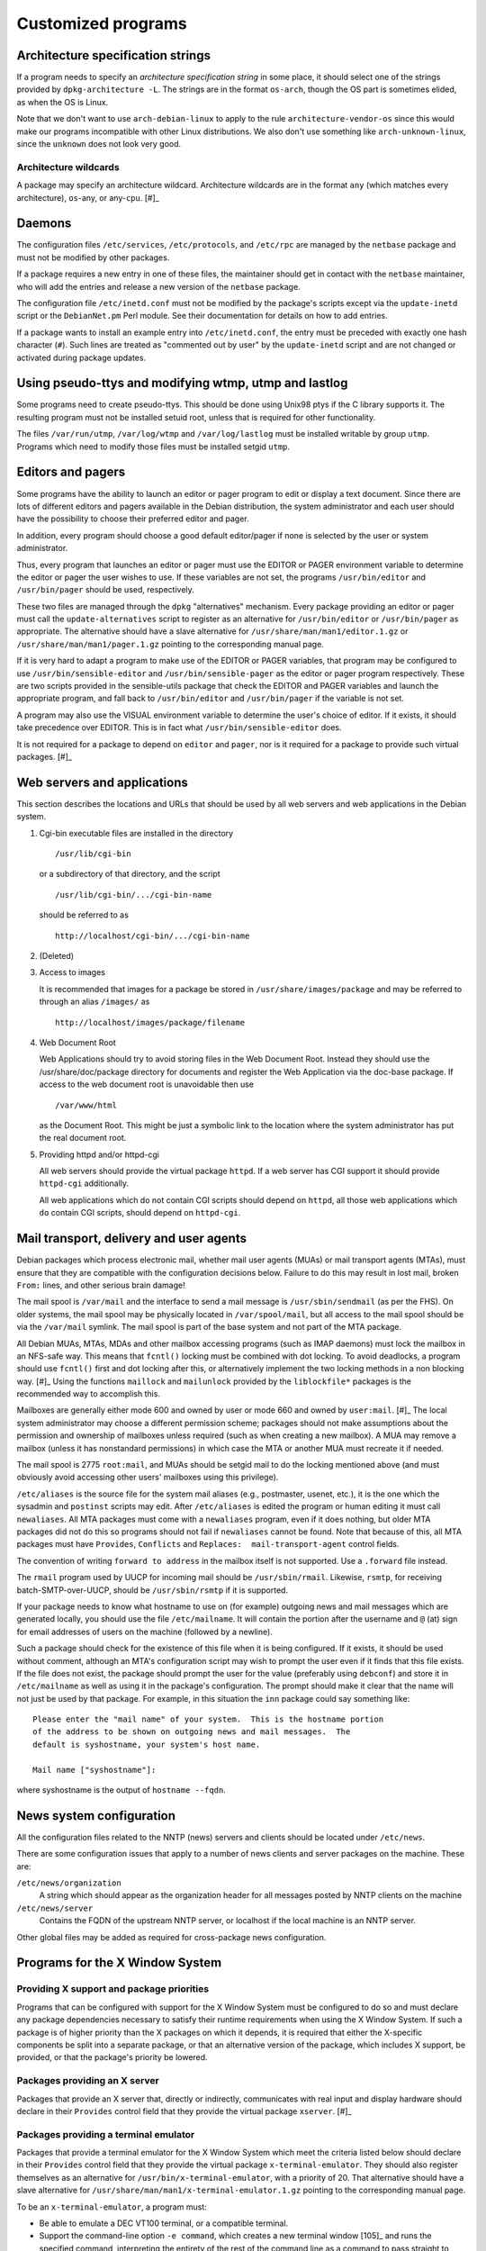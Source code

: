 Customized programs
===================

.. _s-arch-spec:

Architecture specification strings
----------------------------------

If a program needs to specify an *architecture specification string* in
some place, it should select one of the strings provided by
``dpkg-architecture -L``. The strings are in the format ``os-arch``, though the OS
part is sometimes elided, as when the OS is Linux.

Note that we don't want to use ``arch-debian-linux`` to apply to the
rule ``architecture-vendor-os`` since this would make our programs
incompatible with other Linux distributions. We also don't use something
like ``arch-unknown-linux``, since the ``unknown`` does not look very
good.

.. _s-arch-wildcard-spec:

Architecture wildcards
~~~~~~~~~~~~~~~~~~~~~~

A package may specify an architecture wildcard. Architecture wildcards
are in the format ``any`` (which matches every architecture),
``os``-any, or any-\ ``cpu``.  [#]_

.. _s11.2:

Daemons
-------

The configuration files ``/etc/services``, ``/etc/protocols``, and
``/etc/rpc`` are managed by the ``netbase`` package and must not be
modified by other packages.

If a package requires a new entry in one of these files, the maintainer
should get in contact with the ``netbase`` maintainer, who will add the
entries and release a new version of the ``netbase`` package.

The configuration file ``/etc/inetd.conf`` must not be modified by the
package's scripts except via the ``update-inetd`` script or the
``DebianNet.pm`` Perl module. See their documentation for details on how
to add entries.

If a package wants to install an example entry into ``/etc/inetd.conf``,
the entry must be preceded with exactly one hash character (``#``). Such
lines are treated as "commented out by user" by the ``update-inetd``
script and are not changed or activated during package updates.

.. _s11.3:

Using pseudo-ttys and modifying wtmp, utmp and lastlog
------------------------------------------------------

Some programs need to create pseudo-ttys. This should be done using
Unix98 ptys if the C library supports it. The resulting program must not
be installed setuid root, unless that is required for other
functionality.

The files ``/var/run/utmp``, ``/var/log/wtmp`` and ``/var/log/lastlog``
must be installed writable by group ``utmp``. Programs which need to
modify those files must be installed setgid ``utmp``.

.. _s11.4:

Editors and pagers
------------------

Some programs have the ability to launch an editor or pager program to
edit or display a text document. Since there are lots of different
editors and pagers available in the Debian distribution, the system
administrator and each user should have the possibility to choose their
preferred editor and pager.

In addition, every program should choose a good default editor/pager if
none is selected by the user or system administrator.

Thus, every program that launches an editor or pager must use the EDITOR
or PAGER environment variable to determine the editor or pager the user
wishes to use. If these variables are not set, the programs
``/usr/bin/editor`` and ``/usr/bin/pager`` should be used, respectively.

These two files are managed through the ``dpkg`` "alternatives"
mechanism. Every package providing an editor or pager must call the
``update-alternatives`` script to register as an alternative for
``/usr/bin/editor`` or ``/usr/bin/pager`` as appropriate. The
alternative should have a slave alternative for
``/usr/share/man/man1/editor.1.gz`` or
``/usr/share/man/man1/pager.1.gz`` pointing to the corresponding manual
page.

If it is very hard to adapt a program to make use of the EDITOR or PAGER
variables, that program may be configured to use
``/usr/bin/sensible-editor`` and ``/usr/bin/sensible-pager`` as the
editor or pager program respectively. These are two scripts provided in
the sensible-utils package that check the EDITOR and PAGER variables and
launch the appropriate program, and fall back to ``/usr/bin/editor`` and
``/usr/bin/pager`` if the variable is not set.

A program may also use the VISUAL environment variable to determine the
user's choice of editor. If it exists, it should take precedence over
EDITOR. This is in fact what ``/usr/bin/sensible-editor`` does.

It is not required for a package to depend on ``editor`` and ``pager``,
nor is it required for a package to provide such virtual
packages. [#]_

.. _s-web-appl:

Web servers and applications
----------------------------

This section describes the locations and URLs that should be used by all
web servers and web applications in the Debian system.

1. Cgi-bin executable files are installed in the directory

   ::

       /usr/lib/cgi-bin

   or a subdirectory of that directory, and the script

   ::

       /usr/lib/cgi-bin/.../cgi-bin-name

   should be referred to as

   ::

       http://localhost/cgi-bin/.../cgi-bin-name

2. (Deleted)

3. Access to images

   It is recommended that images for a package be stored in
   ``/usr/share/images/package`` and may be referred to through an alias
   ``/images/`` as

   ::

       http://localhost/images/package/filename

4. Web Document Root

   Web Applications should try to avoid storing files in the Web
   Document Root. Instead they should use the /usr/share/doc/package
   directory for documents and register the Web Application via the
   doc-base package. If access to the web document root is unavoidable
   then use

   ::

       /var/www/html

   as the Document Root. This might be just a symbolic link to the
   location where the system administrator has put the real document
   root.

5. Providing httpd and/or httpd-cgi

   All web servers should provide the virtual package ``httpd``. If a
   web server has CGI support it should provide ``httpd-cgi``
   additionally.

   All web applications which do not contain CGI scripts should depend
   on ``httpd``, all those web applications which ``do`` contain CGI
   scripts, should depend on ``httpd-cgi``.

.. _s-mail-transport-agents:

Mail transport, delivery and user agents
----------------------------------------

Debian packages which process electronic mail, whether mail user agents
(MUAs) or mail transport agents (MTAs), must ensure that they are
compatible with the configuration decisions below. Failure to do this
may result in lost mail, broken ``From:`` lines, and other serious brain
damage!

The mail spool is ``/var/mail`` and the interface to send a mail message
is ``/usr/sbin/sendmail`` (as per the FHS). On older systems, the mail
spool may be physically located in ``/var/spool/mail``, but all access
to the mail spool should be via the ``/var/mail`` symlink. The mail
spool is part of the base system and not part of the MTA package.

All Debian MUAs, MTAs, MDAs and other mailbox accessing programs (such
as IMAP daemons) must lock the mailbox in an NFS-safe way. This means
that ``fcntl()`` locking must be combined with dot locking. To avoid
deadlocks, a program should use ``fcntl()`` first and dot locking after
this, or alternatively implement the two locking methods in a non
blocking way.  [#]_ Using the functions ``maillock`` and
``mailunlock`` provided by the ``liblockfile*`` packages is the
recommended way to accomplish this.

Mailboxes are generally either mode 600 and owned by user or mode 660
and owned by ``user:mail``.  [#]_ The local system administrator may
choose a different permission scheme; packages should not make
assumptions about the permission and ownership of mailboxes unless
required (such as when creating a new mailbox). A MUA may remove a
mailbox (unless it has nonstandard permissions) in which case the MTA or
another MUA must recreate it if needed.

The mail spool is 2775 ``root:mail``, and MUAs should be setgid mail to
do the locking mentioned above (and must obviously avoid accessing other
users' mailboxes using this privilege).

``/etc/aliases`` is the source file for the system mail aliases (e.g.,
postmaster, usenet, etc.), it is the one which the sysadmin and
``postinst`` scripts may edit. After ``/etc/aliases`` is edited the
program or human editing it must call ``newaliases``. All MTA packages
must come with a ``newaliases`` program, even if it does nothing, but
older MTA packages did not do this so programs should not fail if
``newaliases`` cannot be found. Note that because of this, all MTA
packages must have ``Provides``, ``Conflicts`` and
``Replaces:  mail-transport-agent`` control fields.

The convention of writing ``forward to address`` in the mailbox itself is not supported. Use a
``.forward`` file instead.

The ``rmail`` program used by UUCP for incoming mail should be
``/usr/sbin/rmail``. Likewise, ``rsmtp``, for receiving
batch-SMTP-over-UUCP, should be ``/usr/sbin/rsmtp`` if it is supported.

If your package needs to know what hostname to use on (for example)
outgoing news and mail messages which are generated locally, you should
use the file ``/etc/mailname``. It will contain the portion after the
username and ``@`` (at) sign for email addresses of users on the machine
(followed by a newline).

Such a package should check for the existence of this file when it is
being configured. If it exists, it should be used without comment,
although an MTA's configuration script may wish to prompt the user even
if it finds that this file exists. If the file does not exist, the
package should prompt the user for the value (preferably using
``debconf``) and store it in ``/etc/mailname`` as well as using it in
the package's configuration. The prompt should make it clear that the
name will not just be used by that package. For example, in this
situation the ``inn`` package could say something like:

::

    Please enter the "mail name" of your system.  This is the hostname portion
    of the address to be shown on outgoing news and mail messages.  The
    default is syshostname, your system's host name.

    Mail name ["syshostname"]:

where syshostname is the output of ``hostname --fqdn``.

.. _s11.7:

News system configuration
-------------------------

All the configuration files related to the NNTP (news) servers and
clients should be located under ``/etc/news``.

There are some configuration issues that apply to a number of news
clients and server packages on the machine. These are:

``/etc/news/organization``
    A string which should appear as the organization header for all
    messages posted by NNTP clients on the machine

``/etc/news/server``
    Contains the FQDN of the upstream NNTP server, or localhost if the
    local machine is an NNTP server.

Other global files may be added as required for cross-package news
configuration.

.. _s11.8:

Programs for the X Window System
--------------------------------

.. _s11.8.1:

Providing X support and package priorities
~~~~~~~~~~~~~~~~~~~~~~~~~~~~~~~~~~~~~~~~~~

Programs that can be configured with support for the X Window System
must be configured to do so and must declare any package dependencies
necessary to satisfy their runtime requirements when using the X Window
System. If such a package is of higher priority than the X packages on
which it depends, it is required that either the X-specific components
be split into a separate package, or that an alternative version of the
package, which includes X support, be provided, or that the package's
priority be lowered.

.. _s11.8.2:

Packages providing an X server
~~~~~~~~~~~~~~~~~~~~~~~~~~~~~~

Packages that provide an X server that, directly or indirectly,
communicates with real input and display hardware should declare in
their ``Provides`` control field that they provide the virtual package
``xserver``.  [#]_

.. _s11.8.3:

Packages providing a terminal emulator
~~~~~~~~~~~~~~~~~~~~~~~~~~~~~~~~~~~~~~

Packages that provide a terminal emulator for the X Window System which
meet the criteria listed below should declare in their ``Provides``
control field that they provide the virtual package
``x-terminal-emulator``. They should also register themselves as an
alternative for ``/usr/bin/x-terminal-emulator``, with a priority of 20.
That alternative should have a slave alternative for
``/usr/share/man/man1/x-terminal-emulator.1.gz`` pointing to the
corresponding manual page.

To be an ``x-terminal-emulator``, a program must:

-  Be able to emulate a DEC VT100 terminal, or a compatible terminal.

-  Support the command-line option ``-e command``, which creates a new terminal window  [105]_
   and runs the specified command, interpreting the entirety of the rest
   of the command line as a command to pass straight to exec, in the
   manner that ``xterm`` does.

-  Support the command-line option ``-T title``, which creates a new terminal window with the
   window title title.

.. _s11.8.4:

Packages providing a window manager
~~~~~~~~~~~~~~~~~~~~~~~~~~~~~~~~~~~

Packages that provide a window manager should declare in their
``Provides`` control field that they provide the virtual package
``x-window-manager``. They should also register themselves as an
alternative for ``/usr/bin/x-window-manager``, with a priority
calculated as follows:

-  Start with a priority of 20.

-  If the window manager supports the Debian menu system, add 20 points
   if this support is available in the package's default configuration
   (i.e., no configuration files belonging to the system or user have to
   be edited to activate the feature); if configuration files must be
   modified, add only 10 points.

-  If the window manager complies with `The Window Manager Specification
   Project <https://www.freedesktop.org/wiki/Specifications/wm-spec>`_,
   written by the `Free Desktop
   Group <https://www.freedesktop.org/wiki/>`_, add 40 points.

-  If the window manager permits the X session to be restarted using a
   *different* window manager (without killing the X server) in its
   default configuration, add 10 points; otherwise add none.

That alternative should have a slave alternative for
``/usr/share/man/man1/x-window-manager.1.gz`` pointing to the
corresponding manual page.

.. _s11.8.5:

Packages providing fonts
~~~~~~~~~~~~~~~~~~~~~~~~

Packages that provide fonts for the X Window System  [#]_ must do a
number of things to ensure that they are both available without
modification of the X or font server configuration, and that they do not
corrupt files used by other font packages to register information about
themselves.

1.  Fonts of any type supported by the X Window System must be in a
    separate binary package from any executables, libraries, or
    documentation (except that specific to the fonts shipped, such as
    their license information). If one or more of the fonts so packaged
    are necessary for proper operation of the package with which they
    are associated the font package may be Recommended; if the fonts
    merely provide an enhancement, a Suggests relationship may be used.
    Packages must not Depend on font packages.  [#]_

2.  BDF fonts must be converted to PCF fonts with the ``bdftopcf``
    utility (available in the ``xfonts-utils`` package, ``gzip``\ ped,
    and placed in a directory that corresponds to their resolution:

    -  100 dpi fonts must be placed in ``/usr/share/fonts/X11/100dpi/``.

    -  75 dpi fonts must be placed in ``/usr/share/fonts/X11/75dpi/``.

    -  Character-cell fonts, cursor fonts, and other low-resolution
       fonts must be placed in ``/usr/share/fonts/X11/misc/``.

3.  Type 1 fonts must be placed in ``/usr/share/fonts/X11/Type1/``. If
    font metric files are available, they must be placed here as well.

4.  Subdirectories of ``/usr/share/fonts/X11/`` other than those listed
    above must be neither created nor used. (The ``PEX``, ``CID``,
    ``Speedo``, and ``cyrillic`` directories are excepted for historical
    reasons, but installation of files into these directories remains
    discouraged.)

5.  Font packages may, instead of placing files directly in the X font
    directories listed above, provide symbolic links in that font
    directory pointing to the files' actual location in the filesystem.
    Such a location must comply with the FHS.

6.  Font packages should not contain both 75dpi and 100dpi versions of a
    font. If both are available, they should be provided in separate
    binary packages with ``-75dpi`` or ``-100dpi`` appended to the names
    of the packages containing the corresponding fonts.

7.  Fonts destined for the ``misc`` subdirectory should not be included
    in the same package as 75dpi or 100dpi fonts; instead, they should
    be provided in a separate package with ``-misc`` appended to its
    name.

8.  Font packages must not provide the files ``fonts.dir``,
    ``fonts.alias``, or ``fonts.scale`` in a font directory:

    -  ``fonts.dir`` files must not be provided at all.

    -  ``fonts.alias`` and ``fonts.scale`` files, if needed, should be
       provided in the directory
       ``/etc/X11/fonts/fontdir/package.extension``, where fontdir is
       the name of the subdirectory of ``/usr/share/fonts/X11/`` where
       the package's corresponding fonts are stored (e.g., ``75dpi`` or
       ``misc``), package is the name of the package that provides these
       fonts, and extension is either ``scale`` or ``alias``, whichever
       corresponds to the file contents.

9.  Font packages must declare a dependency on ``xfonts-utils`` in their
    ``Depends`` or ``Pre-Depends`` control field.

10. Font packages that provide one or more ``fonts.scale`` files as
    described above must invoke ``update-fonts-scale`` on each directory
    into which they installed fonts *before* invoking
    ``update-fonts-dir`` on that directory. This invocation must occur
    in both the ``postinst`` (for all arguments) and ``postrm`` (for all
    arguments except ``upgrade``) scripts.

11. Font packages that provide one or more ``fonts.alias`` files as
    described above must invoke ``update-fonts-alias`` on each directory
    into which they installed fonts. This invocation must occur in both
    the ``postinst`` (for all arguments) and ``postrm`` (for all
    arguments except ``upgrade``) scripts.

12. Font packages must invoke ``update-fonts-dir`` on each directory
    into which they installed fonts. This invocation must occur in both
    the ``postinst`` (for all arguments) and ``postrm`` (for all
    arguments except ``upgrade``) scripts.

13. Font packages must not provide alias names for the fonts they
    include which collide with alias names already in use by fonts
    already packaged.

14. Font packages must not provide fonts with the same XLFD registry
    name as another font already packaged.

.. _s-appdefaults:

Application defaults files
~~~~~~~~~~~~~~~~~~~~~~~~~~

Application defaults files must be installed in the directory
``/etc/X11/app-defaults/`` (use of a localized subdirectory of
``/etc/X11/`` as described in the *X Toolkit Intrinsics - C Language
Interface* manual is also permitted). They must be registered as
``conffile``\ s or handled as configuration files.

Customization of programs' X resources may also be supported with the
provision of a file with the same name as that of the package placed in
the ``/etc/X11/Xresources/`` directory, which must be registered as a
``conffile`` or handled as a configuration file.  [#]_

.. _s11.8.7:

Installation directory issues
~~~~~~~~~~~~~~~~~~~~~~~~~~~~~

Historically, packages using the X Window System used a separate set of
installation directories from other packages. This practice has been
discontinued and packages using the X Window System should now generally
be installed in the same directories as any other package. Specifically,
packages must not install files under the ``/usr/X11R6/`` directory and
the ``/usr/X11R6/`` directory hierarchy should be regarded as obsolete.

Include files previously installed under ``/usr/X11R6/include/X11/``
should be installed into ``/usr/include/X11/``. For files previously
installed into subdirectories of ``/usr/X11R6/lib/X11/``, package
maintainers should determine if subdirectories of ``/usr/lib/`` and
``/usr/share/`` can be used. If not, a subdirectory of ``/usr/lib/X11/``
should be used.

Configuration files for window, display, or session managers or other
applications that are tightly integrated with the X Window System may be
placed in a subdirectory of ``/etc/X11/`` corresponding to the package
name. Other X Window System applications should use the ``/etc/``
directory unless otherwise mandated by policy (such as for
:ref:`s-appdefaults`).

.. _s-perl:

Perl programs and modules
-------------------------

Perl programs and modules should follow the current Perl policy.

The Perl policy can be found in the ``perl-policy`` files in the
``debian-policy`` package. It is also available from the Debian web
mirrors at https://www.debian.org/doc/packaging-manuals/perl-policy/.

.. _s-emacs:

Emacs lisp programs
-------------------

Please refer to the "Debian Emacs Policy" for details of how to package
emacs lisp programs.

The Emacs policy is available in ``debian-emacs-policy.gz`` of the
emacsen-common package. It is also available from the Debian web mirrors
at https://www.debian.org/doc/packaging-manuals/debian-emacs-policy.

.. _s11.11:

Games
-----

The permissions on ``/var/games`` are mode 755, owner ``root`` and group
``root``.

Each game decides on its own security policy.

Games which require protected, privileged access to high-score files,
saved games, etc., may be made set-\ *group*-id (mode 2755) and owned by
``root:games``, and use files and directories with appropriate
permissions (770 ``root:games``, for example). They must not be made
set-\ *user*-id, as this causes security problems. (If an attacker can
subvert any set-user-id game they can overwrite the executable of any
other, causing other players of these games to run a Trojan horse
program. With a set-group-id game the attacker only gets access to less
important game data, and if they can get at the other players' accounts
at all it will take considerably more effort.)

Some packages, for example some fortune cookie programs, are configured
by the upstream authors to install with their data files or other static
information made unreadable so that they can only be accessed through
set-id programs provided. You should not do this in a Debian package:
anyone can download the ``.deb`` file and read the data from it, so
there is no point making the files unreadable. Not making the files
unreadable also means that you don't have to make so many programs
set-id, which reduces the risk of a security hole.

As described in the FHS, binaries of games should be installed in the
directory ``/usr/games``. This also applies to games that use the X
Window System. Manual pages for games (X and non-X games) should be
installed in ``/usr/share/man/man6``.

